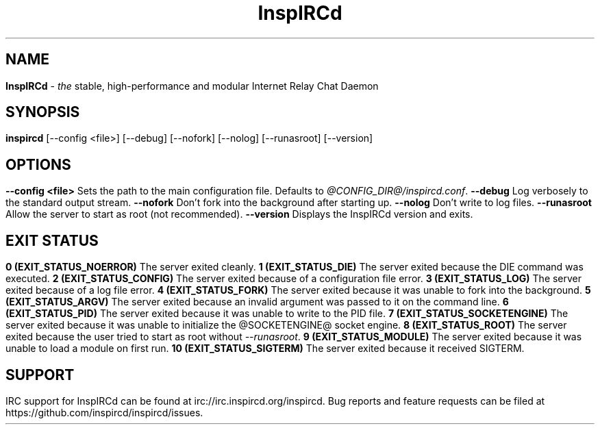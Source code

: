 .\"
.\" InspIRCd -- Internet Relay Chat Daemon
.\"
.\"   Copyright (C) 2014 Peter Powell <petpow@saberuk.com>
.\"
.\" This file is part of InspIRCd.  InspIRCd is free software: you can
.\" redistribute it and/or modify it under the terms of the GNU General Public
.\" License as published by the Free Software Foundation, version 2.
.\"
.\" This program is distributed in the hope that it will be useful, but WITHOUT
.\" ANY WARRANTY; without even the implied warranty of MERCHANTABILITY or FITNESS
.\" FOR A PARTICULAR PURPOSE.  See the GNU General Public License for more
.\" details.
.\"
.\" You should have received a copy of the GNU General Public License
.\" along with this program.  If not, see <http://www.gnu.org/licenses/>.
.\"


.TH "InspIRCd" "1" "June 2014" "InspIRCd @VERSION_MAJOR@.@VERSION_MINOR@.@VERSION_PATCH@+@VERSION_LABEL@" "InspIRCd Manual"

.SH "NAME"
\t\fBInspIRCd\fR - \fIthe\fR stable, high-performance and modular Internet Relay Chat Daemon
.BR

.SH "SYNOPSIS"
\t\fBinspircd\fR [--config <file>] [--debug] [--nofork] [--nolog] [--runasroot] [--version] 

.SH "OPTIONS"
.TP
.B "--config <file>"
.br
Sets the path to the main configuration file. Defaults to \fI@CONFIG_DIR@/inspircd.conf\fR.
.TP
.B "--debug"
.br
Log verbosely to the standard output stream.
.TP
.B "--nofork"
.br
Don't fork into the background after starting up.
.TP
.B "--nolog"
.br
Don't write to log files.
.TP
.B "--runasroot"
.br
Allow the server to start as root (not recommended).
.TP
.B "--version"
.br
Displays the InspIRCd version and exits.

.SH "EXIT STATUS"
.TP
.B "0 (EXIT_STATUS_NOERROR)"
.br
The server exited cleanly.
.TP
.B "1 (EXIT_STATUS_DIE)"
.br
The server exited because the DIE command was executed.
.TP
.B "2 (EXIT_STATUS_CONFIG)"
.br
The server exited because of a configuration file error.
.TP
.B "3 (EXIT_STATUS_LOG)"
.br
The server exited because of a log file error.
.TP
.B "4 (EXIT_STATUS_FORK)"
.br
The server exited because it was unable to fork into the background.
.TP
.B "5 (EXIT_STATUS_ARGV)"
.br
The server exited because an invalid argument was passed to it on the command line.
.TP
.B "6 (EXIT_STATUS_PID)"
.br
The server exited because it was unable to write to the PID file.
.TP
.B "7 (EXIT_STATUS_SOCKETENGINE)"
.br
The server exited because it was unable to initialize the @SOCKETENGINE@ socket engine.
.TP
.B "8 (EXIT_STATUS_ROOT)"
.br
The server exited because the user tried to start as root without \fI--runasroot\fR.
.TP
.B "9 (EXIT_STATUS_MODULE)"
.br
The server exited because it was unable to load a module on first run.
.TP
.B "10 (EXIT_STATUS_SIGTERM)"
.br
The server exited because it received SIGTERM.

.SH "SUPPORT"
IRC support for InspIRCd can be found at irc://irc.inspircd.org/inspircd.

Bug reports and feature requests can be filed at https://github.com/inspircd/inspircd/issues.
